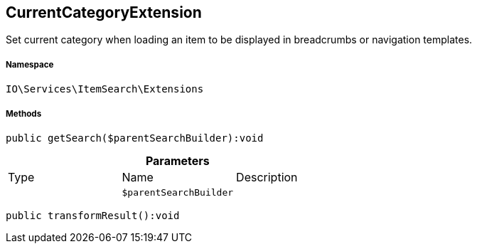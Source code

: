 :table-caption!:
:example-caption!:
:source-highlighter: prettify
:sectids!:
[[io__currentcategoryextension]]
== CurrentCategoryExtension

Set current category when loading an item to be displayed in breadcrumbs or navigation templates.



===== Namespace

`IO\Services\ItemSearch\Extensions`






===== Methods

[source%nowrap, php]
----

public getSearch($parentSearchBuilder):void

----

    







.*Parameters*
|===
|Type |Name |Description
|
a|`$parentSearchBuilder`
|
|===


[source%nowrap, php]
----

public transformResult():void

----

    







